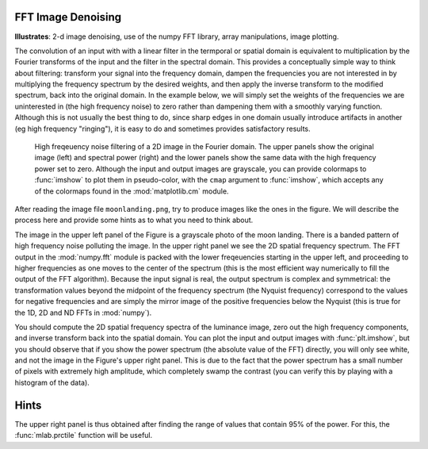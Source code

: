 .. _fft_imdenoise:

FFT Image Denoising
-------------------

**Illustrates**: 2-d image denoising, use of the numpy FFT library, array
manipulations, image plotting.

The convolution of an input with with a linear filter in the termporal or
spatial domain is equivalent to multiplication by the Fourier transforms of the
input and the filter in the spectral domain.  This provides a conceptually
simple way to think about filtering: transform your signal into the frequency
domain, dampen the frequencies you are not interested in by multiplying the
frequency spectrum by the desired weights, and then apply the inverse transform
to the modified spectrum, back into the original domain.  In the example below,
we will simply set the weights of the frequencies we are uninterested in (the
high frequency noise) to zero rather than dampening them with a smoothly
varying function.  Although this is not usually the best thing to do, since
sharp edges in one domain usually introduce artifacts in another (eg high
frequency "ringing"), it is easy to do and sometimes provides satisfactory
results.

.. figure:: fig/moon_denoise.png
   :width: 4in

   High freqeuency noise filtering of a 2D image in the Fourier domain.  The
   upper panels show the original image (left) and spectral power (right) and
   the lower panels show the same data with the high frequency power set to
   zero.  Although the input and output images are grayscale, you can provide
   colormaps to :func:`imshow` to plot them in pseudo-color, with the
   ``cmap`` argument to :func:`imshow`, which accepts any of the colormaps
   found in the :mod:`matplotlib.cm` module.

After reading the image file ``moonlanding.png``, try to produce images like
the ones in the figure.  We will describe the process here and provide some
hints as to what you need to think about.
   
The image in the upper left panel of the Figure is a grayscale photo of the
moon landing.  There is a banded pattern of high frequency noise polluting the
image.  In the upper right panel we see the 2D spatial frequency spectrum.  The
FFT output in the :mod:`numpy.fft` module is packed with the lower freqeuencies
starting in the upper left, and proceeding to higher frequencies as one moves
to the center of the spectrum (this is the most efficient way numerically to
fill the output of the FFT algorithm).  Because the input signal is real, the
output spectrum is complex and symmetrical: the transformation values beyond
the midpoint of the frequency spectrum (the Nyquist frequency) correspond to
the values for negative frequencies and are simply the mirror image of the
positive frequencies below the Nyquist (this is true for the 1D, 2D and ND FFTs
in :mod:`numpy`).

You should compute the 2D spatial frequency spectra of the luminance image,
zero out the high frequency components, and inverse transform back into the
spatial domain.  You can plot the input and output images with
:func:`plt.imshow`, but you should observe that if you show the power spectrum
(the absolute value of the FFT) directly, you will only see white, and not the
image in the Figure's upper right panel.  This is due to the fact that the
power spectrum has a small number of pixels with extremely high amplitude,
which completely swamp the contrast (you can verify this by playing with a
histogram of the data).

Hints
-----

The upper right panel is thus obtained after finding the range of values that
contain 95% of the power.  For this, the :func:`mlab.prctile` function will be
useful.




.. only:: instructor

   Solution
   --------

   .. literalinclude:: examples/moon_denoise.py

